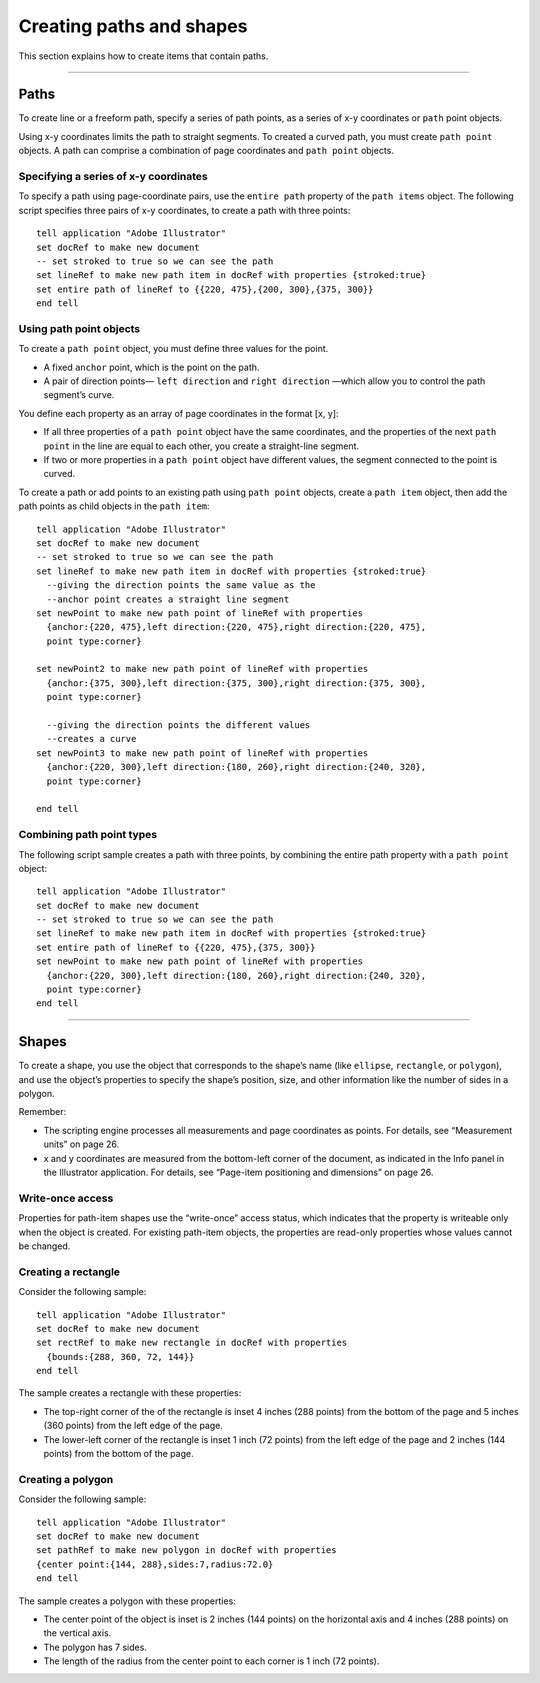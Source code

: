 .. highlight:: applescript

.. _scriptingApplescript/creatingPathsShapes:

Creating paths and shapes
################################################################################

This section explains how to create items that contain paths.

----

Paths
================================================================================

To create line or a freeform path, specify a series of path points, as a series of x-y coordinates or ``path`` point
objects.

Using x-y coordinates limits the path to straight segments. To created a curved path, you must create
``path point`` objects. A path can comprise a combination of page coordinates and ``path point`` objects.

Specifying a series of x-y coordinates
********************************************************************************

To specify a path using page-coordinate pairs, use the ``entire path`` property of the ``path items`` object.
The following script specifies three pairs of x-y coordinates, to create a path with three points::

  tell application "Adobe Illustrator"
  set docRef to make new document
  -- set stroked to true so we can see the path
  set lineRef to make new path item in docRef with properties {stroked:true}
  set entire path of lineRef to {{220, 475},{200, 300},{375, 300}}
  end tell

Using path point objects
********************************************************************************

To create a ``path point`` object, you must define three values for the point.

- A fixed ``anchor`` point, which is the point on the path.
- A pair of direction points— ``left direction`` and ``right direction`` —which allow you to control the path segment’s curve.

You define each property as an array of page coordinates in the format [x, y]:

- If all three properties of a ``path point`` object have the same coordinates, and the properties of the next ``path point`` in the line are equal to each other, you create a straight-line segment.
- If two or more properties in a ``path point`` object have different values, the segment connected to the point is curved.

To create a path or add points to an existing path using ``path point`` objects, create a ``path item`` object,
then add the path points as child objects in the ``path item``::

  tell application "Adobe Illustrator"
  set docRef to make new document
  -- set stroked to true so we can see the path
  set lineRef to make new path item in docRef with properties {stroked:true}
    --giving the direction points the same value as the
    --anchor point creates a straight line segment
  set newPoint to make new path point of lineRef with properties
    {anchor:{220, 475},left direction:{220, 475},right direction:{220, 475},
    point type:corner}

  set newPoint2 to make new path point of lineRef with properties
    {anchor:{375, 300},left direction:{375, 300},right direction:{375, 300},
    point type:corner}

    --giving the direction points the different values
    --creates a curve
  set newPoint3 to make new path point of lineRef with properties
    {anchor:{220, 300},left direction:{180, 260},right direction:{240, 320},
    point type:corner}

  end tell

Combining path point types
********************************************************************************


The following script sample creates a path with three points, by combining the entire path property with a ``path point`` object::

  tell application "Adobe Illustrator"
  set docRef to make new document
  -- set stroked to true so we can see the path
  set lineRef to make new path item in docRef with properties {stroked:true}
  set entire path of lineRef to {{220, 475},{375, 300}}
  set newPoint to make new path point of lineRef with properties
    {anchor:{220, 300},left direction:{180, 260},right direction:{240, 320},
    point type:corner}
  end tell

----

Shapes
================================================================================

To create a shape, you use the object that corresponds to the shape’s name (like ``ellipse``, ``rectangle``, or
``polygon``), and use the object’s properties to specify the shape’s position, size, and other information like
the number of sides in a polygon.

Remember:

- The scripting engine processes all measurements and page coordinates as points. For details, see “Measurement units” on page 26.
- x and y coordinates are measured from the bottom-left corner of the document, as indicated in the Info panel in the Illustrator application. For details, see “Page-item positioning and dimensions” on page 26.

Write-once access
********************************************************************************

Properties for path-item shapes use the “write-once” access status, which indicates that the property is
writeable only when the object is created. For existing path-item objects, the properties are read-only
properties whose values cannot be changed.

Creating a rectangle
********************************************************************************

Consider the following sample::

  tell application "Adobe Illustrator"
  set docRef to make new document
  set rectRef to make new rectangle in docRef with properties
    {bounds:{288, 360, 72, 144}}
  end tell

The sample creates a rectangle with these properties:

- The top-right corner of the of the rectangle is inset 4 inches (288 points) from the bottom of the page and 5 inches (360 points) from the left edge of the page.
- The lower-left corner of the rectangle is inset 1 inch (72 points) from the left edge of the page and 2 inches (144 points) from the bottom of the page.

Creating a polygon
********************************************************************************

Consider the following sample::

  tell application "Adobe Illustrator"
  set docRef to make new document
  set pathRef to make new polygon in docRef with properties
  {center point:{144, 288},sides:7,radius:72.0}
  end tell

The sample creates a polygon with these properties:

- The center point of the object is inset is 2 inches (144 points) on the horizontal axis and 4 inches (288 points) on the vertical axis.
- The polygon has 7 sides.
- The length of the radius from the center point to each corner is 1 inch (72 points).
